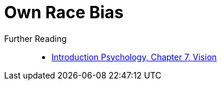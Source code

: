 = Own Race Bias


Further Reading::

* link:../introduction/ch7-vision/index.html[Introduction Psychology, Chapter 7, Vision]
